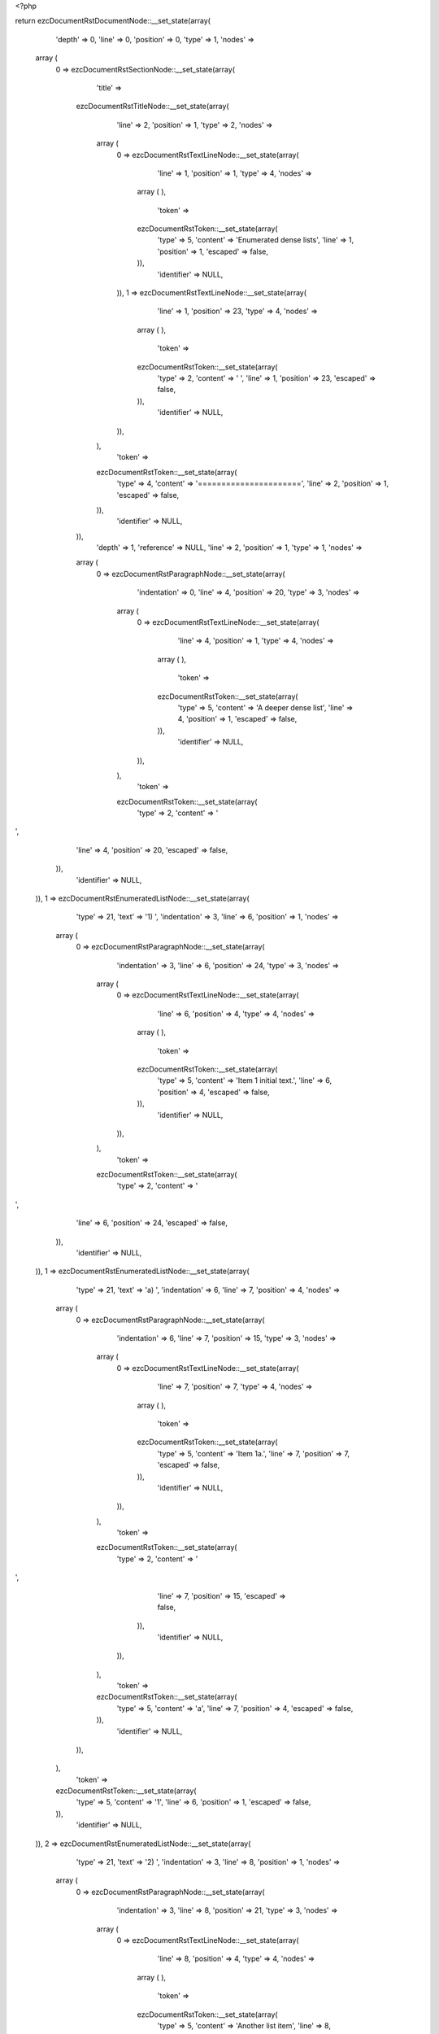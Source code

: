 <?php

return ezcDocumentRstDocumentNode::__set_state(array(
   'depth' => 0,
   'line' => 0,
   'position' => 0,
   'type' => 1,
   'nodes' => 
  array (
    0 => 
    ezcDocumentRstSectionNode::__set_state(array(
       'title' => 
      ezcDocumentRstTitleNode::__set_state(array(
         'line' => 2,
         'position' => 1,
         'type' => 2,
         'nodes' => 
        array (
          0 => 
          ezcDocumentRstTextLineNode::__set_state(array(
             'line' => 1,
             'position' => 1,
             'type' => 4,
             'nodes' => 
            array (
            ),
             'token' => 
            ezcDocumentRstToken::__set_state(array(
               'type' => 5,
               'content' => 'Enumerated dense lists',
               'line' => 1,
               'position' => 1,
               'escaped' => false,
            )),
             'identifier' => NULL,
          )),
          1 => 
          ezcDocumentRstTextLineNode::__set_state(array(
             'line' => 1,
             'position' => 23,
             'type' => 4,
             'nodes' => 
            array (
            ),
             'token' => 
            ezcDocumentRstToken::__set_state(array(
               'type' => 2,
               'content' => ' ',
               'line' => 1,
               'position' => 23,
               'escaped' => false,
            )),
             'identifier' => NULL,
          )),
        ),
         'token' => 
        ezcDocumentRstToken::__set_state(array(
           'type' => 4,
           'content' => '======================',
           'line' => 2,
           'position' => 1,
           'escaped' => false,
        )),
         'identifier' => NULL,
      )),
       'depth' => 1,
       'reference' => NULL,
       'line' => 2,
       'position' => 1,
       'type' => 1,
       'nodes' => 
      array (
        0 => 
        ezcDocumentRstParagraphNode::__set_state(array(
           'indentation' => 0,
           'line' => 4,
           'position' => 20,
           'type' => 3,
           'nodes' => 
          array (
            0 => 
            ezcDocumentRstTextLineNode::__set_state(array(
               'line' => 4,
               'position' => 1,
               'type' => 4,
               'nodes' => 
              array (
              ),
               'token' => 
              ezcDocumentRstToken::__set_state(array(
                 'type' => 5,
                 'content' => 'A deeper dense list',
                 'line' => 4,
                 'position' => 1,
                 'escaped' => false,
              )),
               'identifier' => NULL,
            )),
          ),
           'token' => 
          ezcDocumentRstToken::__set_state(array(
             'type' => 2,
             'content' => '
',
             'line' => 4,
             'position' => 20,
             'escaped' => false,
          )),
           'identifier' => NULL,
        )),
        1 => 
        ezcDocumentRstEnumeratedListNode::__set_state(array(
           'type' => 21,
           'text' => '1) ',
           'indentation' => 3,
           'line' => 6,
           'position' => 1,
           'nodes' => 
          array (
            0 => 
            ezcDocumentRstParagraphNode::__set_state(array(
               'indentation' => 3,
               'line' => 6,
               'position' => 24,
               'type' => 3,
               'nodes' => 
              array (
                0 => 
                ezcDocumentRstTextLineNode::__set_state(array(
                   'line' => 6,
                   'position' => 4,
                   'type' => 4,
                   'nodes' => 
                  array (
                  ),
                   'token' => 
                  ezcDocumentRstToken::__set_state(array(
                     'type' => 5,
                     'content' => 'Item 1 initial text.',
                     'line' => 6,
                     'position' => 4,
                     'escaped' => false,
                  )),
                   'identifier' => NULL,
                )),
              ),
               'token' => 
              ezcDocumentRstToken::__set_state(array(
                 'type' => 2,
                 'content' => '
',
                 'line' => 6,
                 'position' => 24,
                 'escaped' => false,
              )),
               'identifier' => NULL,
            )),
            1 => 
            ezcDocumentRstEnumeratedListNode::__set_state(array(
               'type' => 21,
               'text' => 'a) ',
               'indentation' => 6,
               'line' => 7,
               'position' => 4,
               'nodes' => 
              array (
                0 => 
                ezcDocumentRstParagraphNode::__set_state(array(
                   'indentation' => 6,
                   'line' => 7,
                   'position' => 15,
                   'type' => 3,
                   'nodes' => 
                  array (
                    0 => 
                    ezcDocumentRstTextLineNode::__set_state(array(
                       'line' => 7,
                       'position' => 7,
                       'type' => 4,
                       'nodes' => 
                      array (
                      ),
                       'token' => 
                      ezcDocumentRstToken::__set_state(array(
                         'type' => 5,
                         'content' => 'Item 1a.',
                         'line' => 7,
                         'position' => 7,
                         'escaped' => false,
                      )),
                       'identifier' => NULL,
                    )),
                  ),
                   'token' => 
                  ezcDocumentRstToken::__set_state(array(
                     'type' => 2,
                     'content' => '
',
                     'line' => 7,
                     'position' => 15,
                     'escaped' => false,
                  )),
                   'identifier' => NULL,
                )),
              ),
               'token' => 
              ezcDocumentRstToken::__set_state(array(
                 'type' => 5,
                 'content' => 'a',
                 'line' => 7,
                 'position' => 4,
                 'escaped' => false,
              )),
               'identifier' => NULL,
            )),
          ),
           'token' => 
          ezcDocumentRstToken::__set_state(array(
             'type' => 5,
             'content' => '1',
             'line' => 6,
             'position' => 1,
             'escaped' => false,
          )),
           'identifier' => NULL,
        )),
        2 => 
        ezcDocumentRstEnumeratedListNode::__set_state(array(
           'type' => 21,
           'text' => '2) ',
           'indentation' => 3,
           'line' => 8,
           'position' => 1,
           'nodes' => 
          array (
            0 => 
            ezcDocumentRstParagraphNode::__set_state(array(
               'indentation' => 3,
               'line' => 8,
               'position' => 21,
               'type' => 3,
               'nodes' => 
              array (
                0 => 
                ezcDocumentRstTextLineNode::__set_state(array(
                   'line' => 8,
                   'position' => 4,
                   'type' => 4,
                   'nodes' => 
                  array (
                  ),
                   'token' => 
                  ezcDocumentRstToken::__set_state(array(
                     'type' => 5,
                     'content' => 'Another list item',
                     'line' => 8,
                     'position' => 4,
                     'escaped' => false,
                  )),
                   'identifier' => NULL,
                )),
              ),
               'token' => 
              ezcDocumentRstToken::__set_state(array(
                 'type' => 2,
                 'content' => '
',
                 'line' => 8,
                 'position' => 21,
                 'escaped' => false,
              )),
               'identifier' => NULL,
            )),
          ),
           'token' => 
          ezcDocumentRstToken::__set_state(array(
             'type' => 5,
             'content' => '2',
             'line' => 8,
             'position' => 1,
             'escaped' => false,
          )),
           'identifier' => NULL,
        )),
        3 => 
        ezcDocumentRstEnumeratedListNode::__set_state(array(
           'type' => 21,
           'text' => '3)
',
           'indentation' => 3,
           'line' => 9,
           'position' => 1,
           'nodes' => 
          array (
            0 => 
            ezcDocumentRstEnumeratedListNode::__set_state(array(
               'type' => 21,
               'text' => 'a) ',
               'indentation' => 6,
               'line' => 10,
               'position' => 4,
               'nodes' => 
              array (
                0 => 
                ezcDocumentRstParagraphNode::__set_state(array(
                   'indentation' => 6,
                   'line' => 10,
                   'position' => 15,
                   'type' => 3,
                   'nodes' => 
                  array (
                    0 => 
                    ezcDocumentRstTextLineNode::__set_state(array(
                       'line' => 10,
                       'position' => 7,
                       'type' => 4,
                       'nodes' => 
                      array (
                      ),
                       'token' => 
                      ezcDocumentRstToken::__set_state(array(
                         'type' => 5,
                         'content' => 'Item 3a.',
                         'line' => 10,
                         'position' => 7,
                         'escaped' => false,
                      )),
                       'identifier' => NULL,
                    )),
                  ),
                   'token' => 
                  ezcDocumentRstToken::__set_state(array(
                     'type' => 2,
                     'content' => '
',
                     'line' => 10,
                     'position' => 15,
                     'escaped' => false,
                  )),
                   'identifier' => NULL,
                )),
              ),
               'token' => 
              ezcDocumentRstToken::__set_state(array(
                 'type' => 5,
                 'content' => 'a',
                 'line' => 10,
                 'position' => 4,
                 'escaped' => false,
              )),
               'identifier' => NULL,
            )),
            1 => 
            ezcDocumentRstEnumeratedListNode::__set_state(array(
               'type' => 21,
               'text' => 'b) ',
               'indentation' => 6,
               'line' => 11,
               'position' => 4,
               'nodes' => 
              array (
                0 => 
                ezcDocumentRstParagraphNode::__set_state(array(
                   'indentation' => 6,
                   'line' => 11,
                   'position' => 15,
                   'type' => 3,
                   'nodes' => 
                  array (
                    0 => 
                    ezcDocumentRstTextLineNode::__set_state(array(
                       'line' => 11,
                       'position' => 7,
                       'type' => 4,
                       'nodes' => 
                      array (
                      ),
                       'token' => 
                      ezcDocumentRstToken::__set_state(array(
                         'type' => 5,
                         'content' => 'Item 3b.',
                         'line' => 11,
                         'position' => 7,
                         'escaped' => false,
                      )),
                       'identifier' => NULL,
                    )),
                  ),
                   'token' => 
                  ezcDocumentRstToken::__set_state(array(
                     'type' => 2,
                     'content' => '
',
                     'line' => 11,
                     'position' => 15,
                     'escaped' => false,
                  )),
                   'identifier' => NULL,
                )),
              ),
               'token' => 
              ezcDocumentRstToken::__set_state(array(
                 'type' => 5,
                 'content' => 'b',
                 'line' => 11,
                 'position' => 4,
                 'escaped' => false,
              )),
               'identifier' => NULL,
            )),
          ),
           'token' => 
          ezcDocumentRstToken::__set_state(array(
             'type' => 5,
             'content' => '3',
             'line' => 9,
             'position' => 1,
             'escaped' => false,
          )),
           'identifier' => NULL,
        )),
        4 => 
        ezcDocumentRstParagraphNode::__set_state(array(
           'indentation' => 0,
           'line' => 13,
           'position' => 25,
           'type' => 3,
           'nodes' => 
          array (
            0 => 
            ezcDocumentRstTextLineNode::__set_state(array(
               'line' => 13,
               'position' => 1,
               'type' => 4,
               'nodes' => 
              array (
              ),
               'token' => 
              ezcDocumentRstToken::__set_state(array(
                 'type' => 5,
                 'content' => 'And not in list anymore.',
                 'line' => 13,
                 'position' => 1,
                 'escaped' => false,
              )),
               'identifier' => NULL,
            )),
          ),
           'token' => 
          ezcDocumentRstToken::__set_state(array(
             'type' => 2,
             'content' => '
',
             'line' => 13,
             'position' => 25,
             'escaped' => false,
          )),
           'identifier' => NULL,
        )),
      ),
       'token' => 
      ezcDocumentRstToken::__set_state(array(
         'type' => 4,
         'content' => '======================',
         'line' => 2,
         'position' => 1,
         'escaped' => false,
      )),
       'identifier' => NULL,
    )),
  ),
   'token' => NULL,
   'identifier' => NULL,
));

